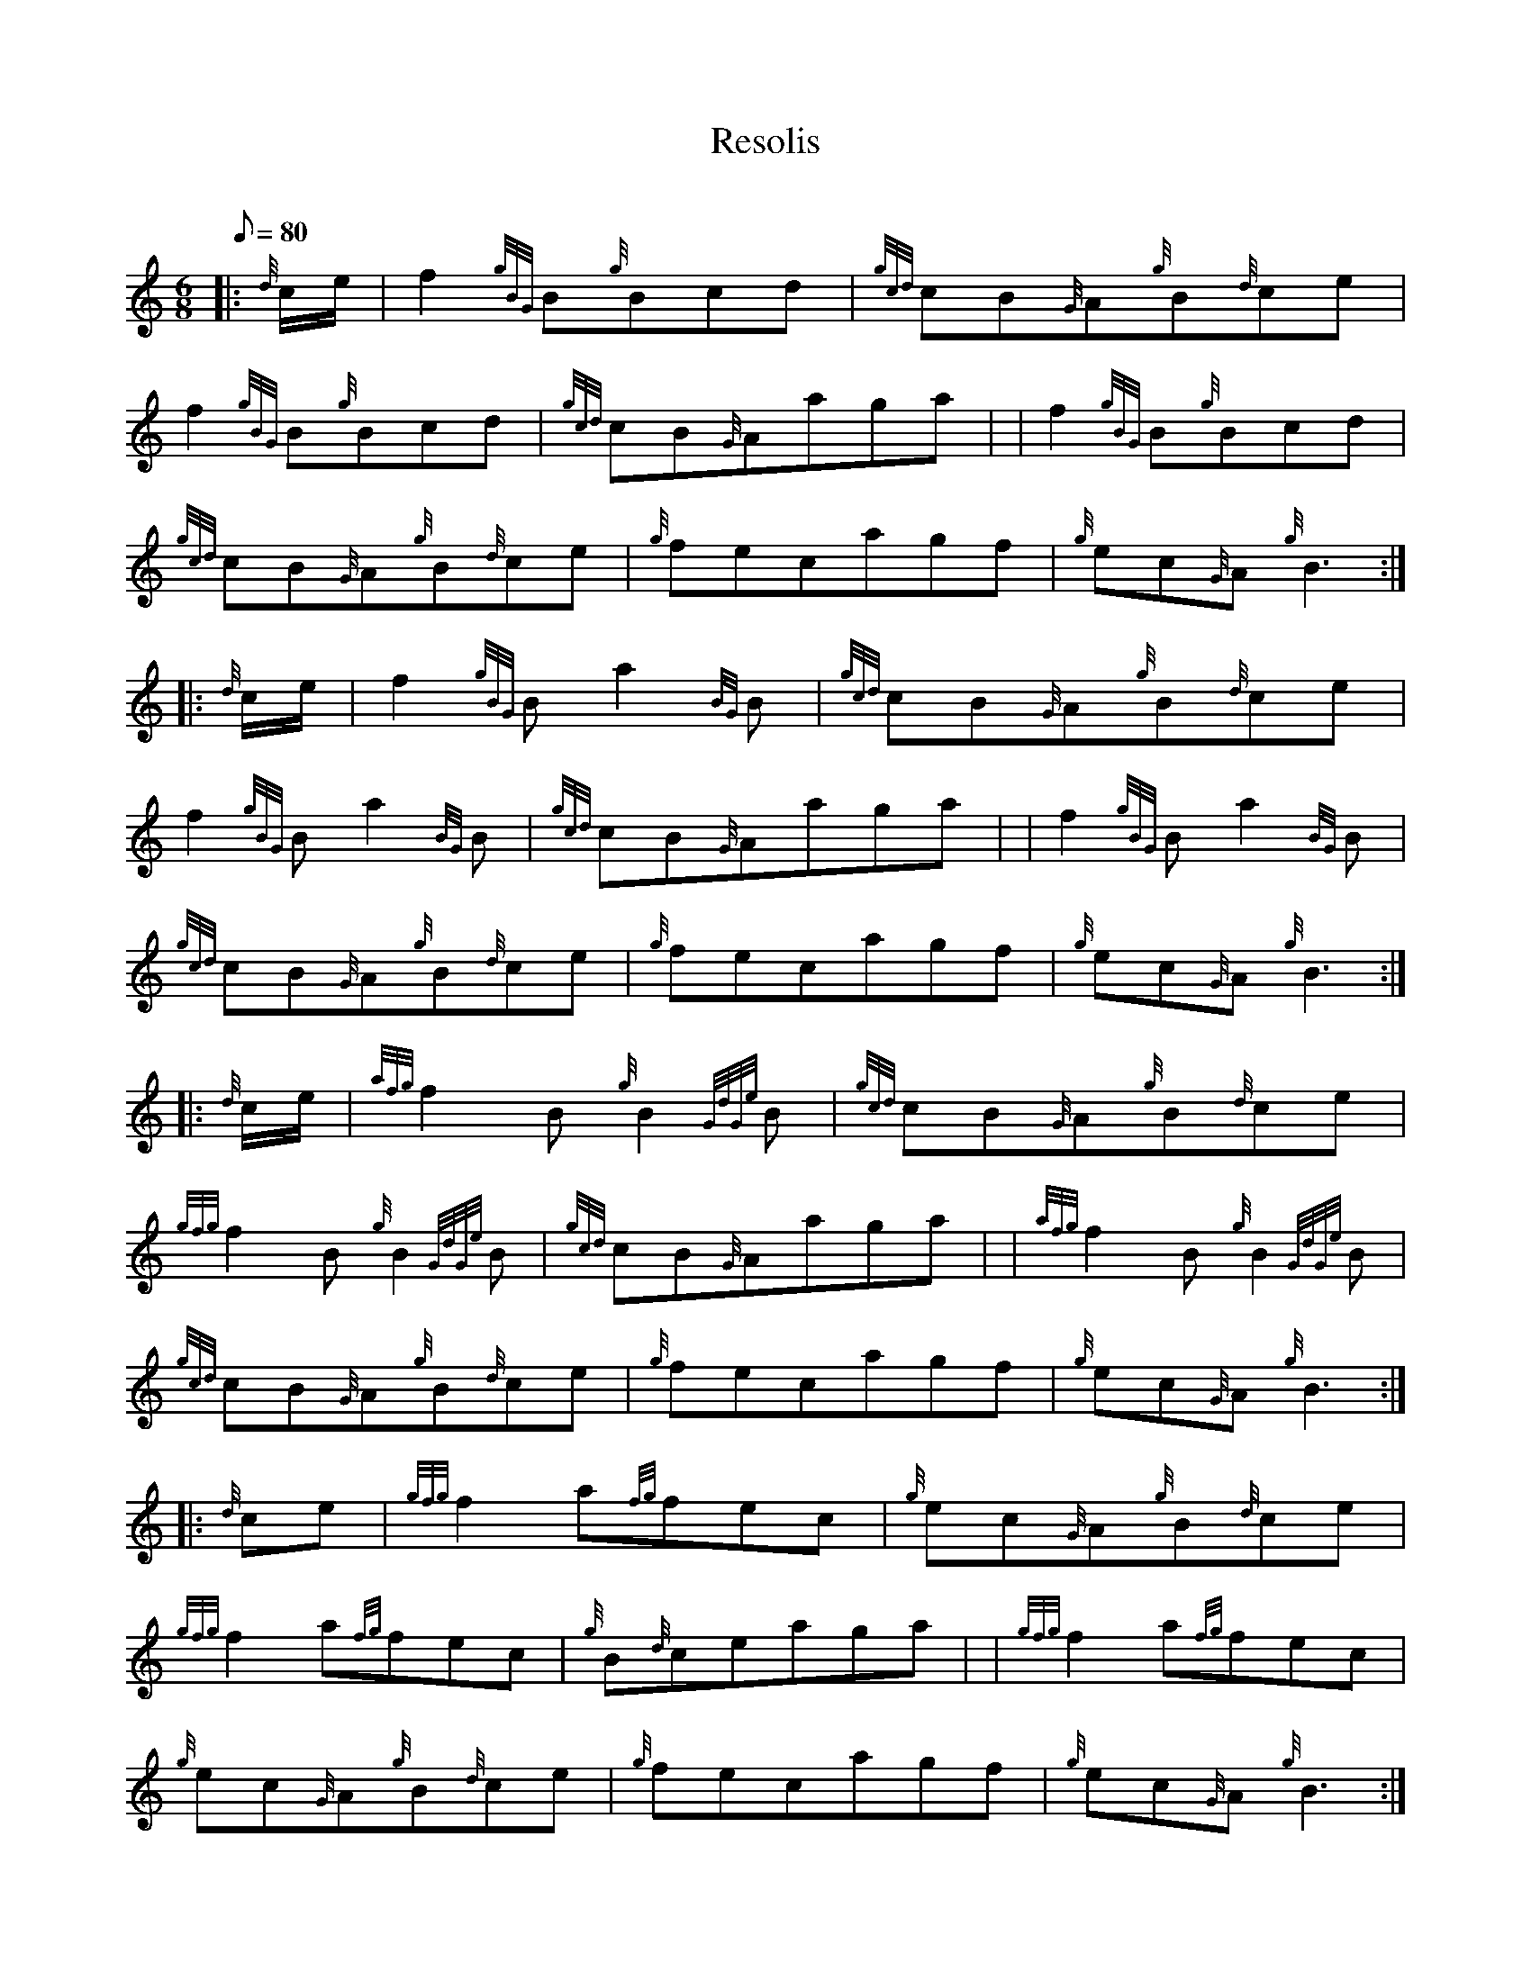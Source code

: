 X: 1
T:Resolis
M:6/8
L:1/8
Q:80
C:
S:Jig
K:HP
|: {d}c/2e/2|
f2{gBG}B{g}Bcd|
{gcd}cB{G}A{g}B{d}ce|  !
f2{gBG}B{g}Bcd|
{gcd}cB{G}Aaga| |
f2{gBG}B{g}Bcd|  !
{gcd}cB{G}A{g}B{d}ce|
{g}fecagf|
{g}ec{G}A{g}B3:| |:  !
{d}c/2e/2|
f2{gBG}Ba2{BG}B|
{gcd}cB{G}A{g}B{d}ce|  !
f2{gBG}Ba2{BG}B|
{gcd}cB{G}Aaga| |
f2{gBG}Ba2{BG}B|  !
{gcd}cB{G}A{g}B{d}ce|
{g}fecagf|
{g}ec{G}A{g}B3:| |:  !
{d}c/2e/2|
{afg}f2B{g}B2{GdGe}B|
{gcd}cB{G}A{g}B{d}ce|  !
{gfg}f2B{g}B2{GdGe}B|
{gcd}cB{G}Aaga| |
{afg}f2B{g}B2{GdGe}B|  !
{gcd}cB{G}A{g}B{d}ce|
{g}fecagf|
{g}ec{G}A{g}B3:| |:  !
{d}ce|
{gfg}f2a{fg}fec|
{g}ec{G}A{g}B{d}ce|  !
{gfg}f2a{fg}fec|
{g}B{d}ceaga| |
{gfg}f2a{fg}fec|  !
{g}ec{G}A{g}B{d}ce|
{g}fecagf|
{g}ec{G}A{g}B3:|  !
